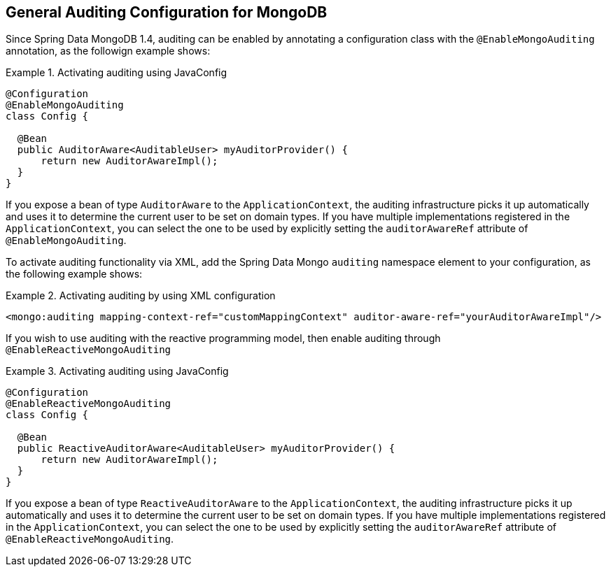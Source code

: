 [[mongo.auditing]]
== General Auditing Configuration for MongoDB

Since Spring Data MongoDB 1.4, auditing can be enabled by annotating a configuration class with the `@EnableMongoAuditing` annotation, as the followign example shows:

.Activating auditing using JavaConfig
====
[source,java]
----
@Configuration
@EnableMongoAuditing
class Config {

  @Bean
  public AuditorAware<AuditableUser> myAuditorProvider() {
      return new AuditorAwareImpl();
  }
}
----
====
If you expose a bean of type `AuditorAware` to the `ApplicationContext`, the auditing infrastructure picks it up automatically and uses it to determine the current user to be set on domain types. If you have multiple implementations registered in the `ApplicationContext`, you can select the one to be used by explicitly setting the `auditorAwareRef` attribute of `@EnableMongoAuditing`.

To activate auditing functionality via XML, add the Spring Data Mongo `auditing` namespace element to your configuration, as the following example shows:

.Activating auditing by using XML configuration
====
[source,xml]
----
<mongo:auditing mapping-context-ref="customMappingContext" auditor-aware-ref="yourAuditorAwareImpl"/>
----
====

If you wish to use auditing with the reactive programming model, then enable auditing through `@EnableReactiveMongoAuditing`

.Activating auditing using JavaConfig
====
[source,java]
----
@Configuration
@EnableReactiveMongoAuditing
class Config {

  @Bean
  public ReactiveAuditorAware<AuditableUser> myAuditorProvider() {
      return new AuditorAwareImpl();
  }
}
----
====
If you expose a bean of type `ReactiveAuditorAware` to the `ApplicationContext`, the auditing infrastructure picks it up automatically and uses it to determine the current user to be set on domain types. If you have multiple implementations registered in the `ApplicationContext`, you can select the one to be used by explicitly setting the `auditorAwareRef` attribute of `@EnableReactiveMongoAuditing`.

